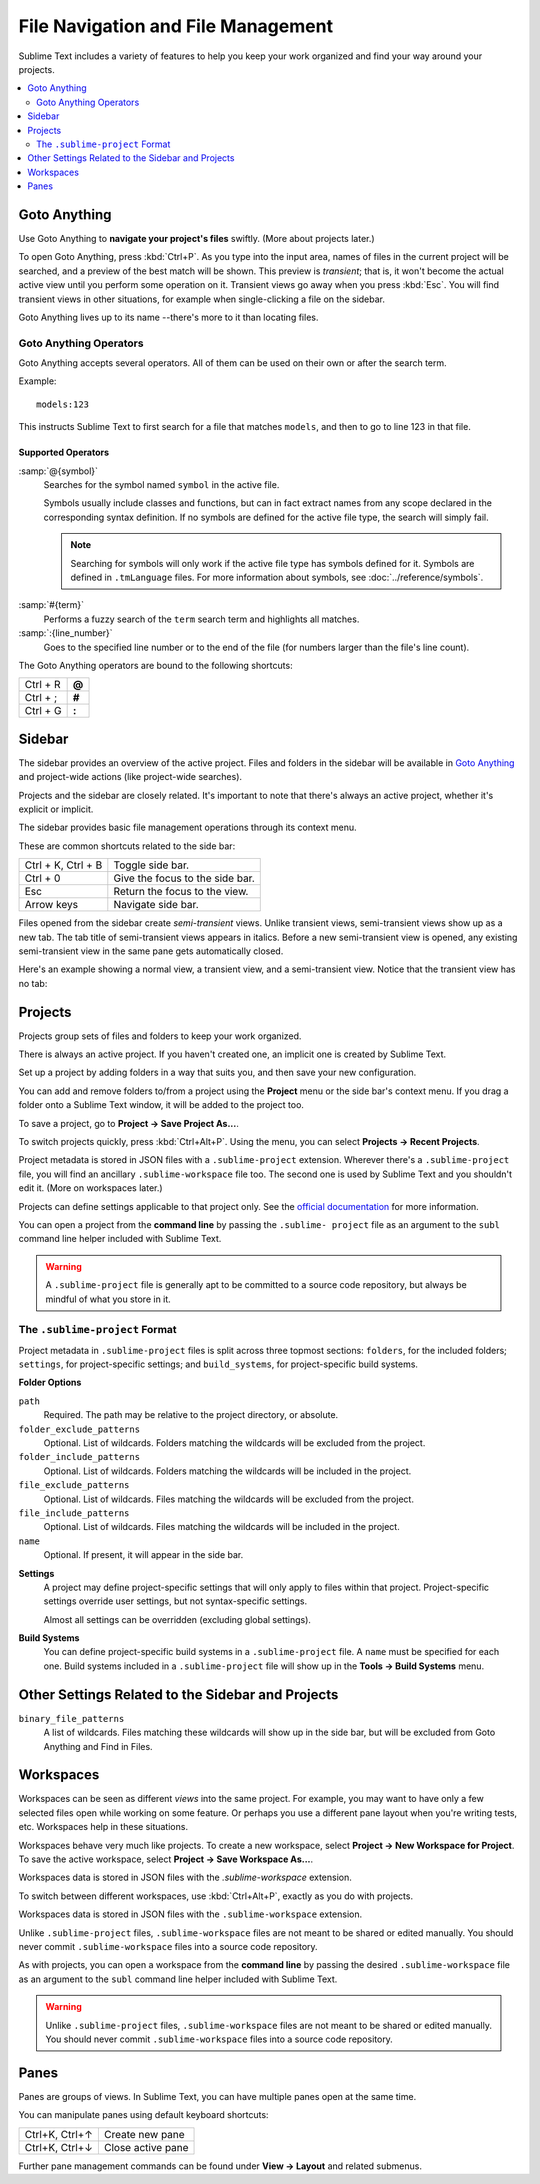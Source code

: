 ===================================
File Navigation and File Management
===================================

Sublime Text includes a variety of features
to help you keep your work organized
and find your way around your projects.

.. contents::
    :local:
    :depth: 2

.. _fm-goto-anything:

Goto Anything
=============

Use Goto Anything
to **navigate your project's files** swiftly.
(More about projects later.)

.. image:: file-management-goto-anything.png

To open Goto Anything,
press :kbd:`Ctrl+P`.
As you type into the input area,
names of files in the current project
will be searched,
and a preview of the best match
will be shown.
This preview is *transient*;
that is, it won't become the actual active view
until you perform some operation on it.
Transient views go away when you press :kbd:`Esc`.
You will find transient views in other situations,
for example when single-clicking a file on the sidebar.

Goto Anything lives up to its name
--there's more to it than locating files.


Goto Anything Operators
-----------------------

Goto Anything accepts several operators.
All of them can be used
on their own or after the search term.

Example::

	models:123

This instructs Sublime Text
to first search for a file
that matches ``models``,
and then to go to line 123 in that file.


Supported Operators
^^^^^^^^^^^^^^^^^^^

.. _fm-goto-symbol:

:samp:`@{symbol}`
    Searches for the symbol named ``symbol``
    in the active file.

    Symbols usually include classes and functions,
    but can in fact extract names
    from any scope declared
    in the corresponding syntax definition.
    If no symbols are defined
    for the active file type,
    the search will simply fail.

    .. note::

        Searching for symbols will only work
        if the active file type
        has symbols defined for it.
        Symbols are defined in ``.tmLanguage`` files.
        For more information about symbols,
        see :doc:`../reference/symbols`.

..    See *Symbols - Syntax Preferences*
..    (TODO: to be added).

:samp:`#{term}`
    Performs a fuzzy search of the ``term`` search term
    and highlights all matches.

:samp:`:{line_number}`
    Goes to the specified line number
    or to the end of the file
    (for numbers larger than the file's line count).

The Goto Anything operators
are bound to the following shortcuts:

+-----------------------+----------+
| Ctrl + R              | **@**    |
+-----------------------+----------+
| Ctrl + ;              | **#**    |
+-----------------------+----------+
| Ctrl + G              | **:**    |
+-----------------------+----------+

.. _fm-sidebar:

Sidebar
=======

The sidebar provides an overview
of the active project.
Files and folders in the sidebar
will be available in `Goto Anything`_
and project-wide actions
(like project-wide searches).

Projects and the sidebar are closely related.
It's important to note
that there's always an active project,
whether it's explicit or implicit.

The sidebar provides basic file management operations
through its context menu.

These are common shortcuts
related to the side bar:

+-----------------------+-----------------------------------------------------------+
| Ctrl + K, Ctrl + B    | Toggle side bar.                                          |
+-----------------------+-----------------------------------------------------------+
| Ctrl + 0              | Give the focus to the side bar.                           |
+-----------------------+-----------------------------------------------------------+
| Esc                   | Return the focus to the view.                             |
+-----------------------+-----------------------------------------------------------+
| Arrow keys            | Navigate side bar.                                        |
+-----------------------+-----------------------------------------------------------+

Files opened from the sidebar
create *semi-transient* views.
Unlike transient views, semi-transient views
show up as a new tab.
The tab title of semi-transient views appears in italics.
Before a new semi-transient view is opened,
any existing semi-transient view in the same pane
gets automatically closed.

Here's an example showing a normal view, a transient view,
and a semi-transient view.
Notice that the transient view has no tab:

.. image:: file-management-transient-views-detail.png

.. _fm-projects:

Projects
========

Projects group sets of files and folders
to keep your work organized.

There is always an active project.
If you haven't created one,
an implicit one is created by Sublime Text.

Set up a project by adding folders in a way
that suits you,
and then save your new configuration.

.. _fm-projects-folders:

You can add and remove folders to/from a project
using the **Project** menu
or the side bar's context menu.
If you drag a folder onto a Sublime Text window,
it will be added to the project too.

To save a project,
go to **Project → Save Project As...**.

To switch projects quickly,
press :kbd:`Ctrl+Alt+P`.
Using the menu,
you can select **Projects → Recent Projects**.

Project metadata is stored in JSON files
with a ``.sublime-project`` extension.
Wherever there's a ``.sublime-project`` file,
you will find an ancillary ``.sublime-workspace`` file too.
The second one is used by Sublime Text
and you shouldn't edit it.
(More on workspaces later.)

Projects can define settings applicable to that project only.
See the `official documentation`_ for more information.

.. _official documentation: http://www.sublimetext.com/docs/2/projects.html

.. TODO add settings example here.

You can open a project from the **command line**
by passing the ``.sublime- project`` file as an argument
to the ``subl`` command line helper
included with Sublime Text.

.. warning::

    A ``.sublime-project`` file is generally apt
    to be committed to a source code repository,
    but always be mindful of what you store in it.


The ``.sublime-project`` Format
-------------------------------

Project metadata in ``.sublime-project`` files
is split across three topmost sections:
``folders``, for the included folders; ``settings``,
for project-specific settings;
and ``build_systems``, for project-specific build systems.

.. code-block:: javascript
    :emphasize-lines: 2,14,18

    {
        "folders":
        [
            {
                "path": "src",
                "folder_exclude_patterns": ["backup"]
            },
            {
                "path": "docs",
                "name": "Documentation",
                "file_exclude_patterns": ["*.css"]
            }
        ],
        "settings":
        {
            "tab_size": 8
        },
        "build_systems":
        [
            {
                "name": "List",
                "cmd": ["ls"]
            }
        ]
    }


**Folder Options**

``path``
    Required.
    The path may be relative to the project directory,
    or absolute.

``folder_exclude_patterns``
    Optional. List of wildcards.
    Folders matching the wildcards will be excluded from the project.

``folder_include_patterns``
    Optional. List of wildcards.
    Folders matching the wildcards will be included in the project.

``file_exclude_patterns``
    Optional. List of wildcards.
    Files matching the wildcards will be excluded from the project.

``file_include_patterns``
    Optional. List of wildcards.
    Files matching the wildcards will be included in the project.

``name``
    Optional. If present, it will appear in the side bar.

.. TODO: there are more settings supported by projects.

**Settings**
    A project may define project-specific settings
    that will only apply to files within that project.
    Project-specific settings override user settings,
    but not syntax-specific settings.

    Almost all settings can be overridden
    (excluding global settings).

    .. seealso::

        :ref:`settings-hierarchy`
            A detailed example for the order of precedence for settings.
        :doc:`Settings - Reference </reference/settings>`
            Reference of available settings.

**Build Systems**
    You can define project-specific build systems
    in a ``.sublime-project`` file.
    A ``name`` must be specified for each one.
    Build systems included in a ``.sublime-project`` file
    will show up in the **Tools → Build Systems** menu.

    .. seealso::

        :doc:`Build Systems - Reference </reference/build_systems>`
            Documentation on build systems and their options.


Other Settings Related to the Sidebar and Projects
==================================================

``binary_file_patterns``
    A list of wildcards.
    Files matching these wildcards will show up in the side bar,
    but will be excluded from Goto Anything
    and Find in Files.

.. TODO: binary_file_patterns also applies to projects, right?

Workspaces
==========

Workspaces can be seen as different *views*
into the same project.
For example, you may want
to have only a few selected files open
while working on some feature.
Or perhaps you use a different pane layout
when you're writing tests, etc.
Workspaces help in these situations.

Workspaces behave very much like projects.
To create a new workspace,
select **Project → New Workspace for Project**.
To save the active workspace,
select **Project → Save Workspace As...**.

Workspaces data is stored in JSON files
with the *.sublime-workspace* extension.

To switch between different workspaces,
use :kbd:`Ctrl+Alt+P`,
exactly as you do with projects.

Workspaces data is stored in JSON files
with the ``.sublime-workspace`` extension.

Unlike ``.sublime-project`` files,
``.sublime-workspace`` files
are not meant to be shared or edited manually.
You should never commit ``.sublime-workspace`` files
into a source code repository.

As with projects, you can open a workspace
from the **command line**
by passing the desired ``.sublime-workspace`` file
as an argument to the ``subl`` command line helper
included with Sublime Text.

.. warning::
    Unlike ``.sublime-project`` files,
    ``.sublime-workspace`` files
    are not meant to be shared or edited manually.
    You should never commit ``.sublime-workspace`` files
    into a source code repository.


Panes
=====

Panes are groups of views.
In Sublime Text, you can have
multiple panes open at the same time.

You can manipulate panes
using default keyboard shortcuts:

+-----------------------+--------------------+
| Ctrl+K, Ctrl+↑        | Create new pane    |
+-----------------------+--------------------+
| Ctrl+K, Ctrl+↓        | Close active pane  |
+-----------------------+--------------------+

Further pane management commands
can be found under **View → Layout**
and related submenus.
